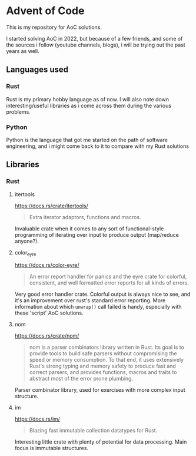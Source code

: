 #+startup: showall

* Advent of Code

This is my repository for AoC solutions.

I started solving AoC in 2022, but because of a few friends, and some of the sources i follow (youtube channels, blogs), i will be trying out the past years as well.

** Languages used
*** Rust
Rust is my primary hobby language as of now. I will also note down interesting/useful libraries as i come across them during the various problems.
*** Python
Python is the language that got me started on the path of software engineering, and i might come back to it to compare with my Rust solutions
** Libraries
*** Rust
**** itertools
https://docs.rs/crate/itertools/
#+begin_quote
Extra iterator adaptors, functions and macros.
#+end_quote
Invaluable crate when it comes to any sort of functional-style programming of iterating over input to produce output (map/reduce anyone?).
**** color_eyre
https://docs.rs/color-eyre/
#+begin_quote
An error report handler for panics and the eyre crate for colorful, consistent, and well formatted error reports for all kinds of errors.
#+end_quote
Very good error handler crate. Colorful output is always nice to see, and it's an improvement over rust's standard error reporting.
More information about which ~unwrap()~ call failed is handy, especially with these 'script' AoC solutions.
**** nom
https://docs.rs/crate/nom/
#+begin_quote
nom is a parser combinators library written in Rust. Its goal is to provide tools to build safe parsers without compromising the speed or memory consumption. To that end, it uses extensively Rust's strong typing and memory safety to produce fast and correct parsers, and provides functions, macros and traits to abstract most of the error prone plumbing.
#+end_quote
Parser combinator library, used for exercises with more complex input structure.
**** im
https://docs.rs/im/
#+begin_quote
Blazing fast immutable collection datatypes for Rust.
#+end_quote
Interesting little crate with plenty of potential for data processing. Main focus is immutable structures.
